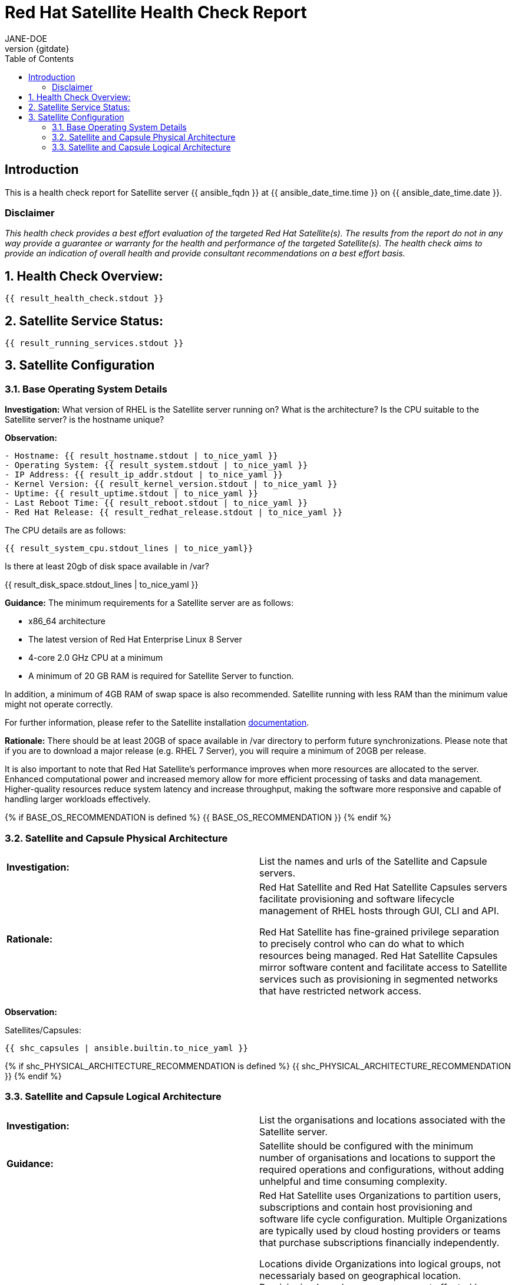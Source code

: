 :pdf-theme: ./styles/pdf/redhat-theme.yml
:pdf-fontsdir: ./fonts
:doctype: book
:subject: Automated Satellite Health Check Report
:author: JANE-DOE 
:revnumber: {gitdate}

:toc: 

= Red Hat Satellite Health Check Report 

== Introduction

This is a health check report for Satellite server {{ ansible_fqdn }} at {{ ansible_date_time.time }} on {{ ansible_date_time.date }}.

=== Disclaimer

_This health check provides a best effort evaluation of the targeted Red Hat Satellite(s). The results from the
report do not in any way provide a guarantee or warranty for the health and performance of the targeted
Satellite(s). The health check aims to provide an indication of overall health and provide consultant
recommendations on a best effort basis._

:sectnums:

== Health Check Overview:
----
{{ result_health_check.stdout }}
----

== Satellite Service Status:
----
{{ result_running_services.stdout }}
----

== Satellite Configuration

=== Base Operating System Details

*Investigation:* What version of RHEL is the Satellite server running on? What is the architecture? Is the CPU suitable to the Satellite server? is the hostname unique?

*Observation:*
----
- Hostname: {{ result_hostname.stdout | to_nice_yaml }}
- Operating System: {{ result_system.stdout | to_nice_yaml }}
- IP Address: {{ result_ip_addr.stdout | to_nice_yaml }}
- Kernel Version: {{ result_kernel_version.stdout | to_nice_yaml }}
- Uptime: {{ result_uptime.stdout | to_nice_yaml }}
- Last Reboot Time: {{ result_reboot.stdout | to_nice_yaml }}
- Red Hat Release: {{ result_redhat_release.stdout | to_nice_yaml }}
----

The CPU details are as follows:
----
{{ result_system_cpu.stdout_lines | to_nice_yaml}}
----

Is there at least 20gb of disk space available in /var?

{{ result_disk_space.stdout_lines | to_nice_yaml }}

*Guidance:* The minimum requirements for a Satellite server are as follows:

- x86_64 architecture
- The latest version of Red Hat Enterprise Linux 8 Server
- 4-core 2.0 GHz CPU at a minimum
- A minimum of 20 GB RAM is required for Satellite Server to function.

In addition, a minimum of 4GB RAM of swap space is also recommended. Satellite running with less RAM than the minimum value might not operate correctly.

For further information, please refer to the Satellite installation https://access.redhat.com/documentation/en-us/red_hat_satellite/6.13[documentation].

*Rationale:* There should be at least 20GB of space available in /var directory to perform future synchronizations. Please note that if you are to download a major release (e.g. RHEL 7 Server), you will require a minimum of 20GB per release.

It is also important to note that Red Hat Satellite's performance improves when more resources are allocated to the server. Enhanced computational power and increased memory allow for more efficient processing of tasks and data management. Higher-quality resources reduce system latency and increase throughput, making the software more responsive and capable of handling larger workloads effectively. 

{% if BASE_OS_RECOMMENDATION is defined %}
{{ BASE_OS_RECOMMENDATION }}
{% endif %}

=== Satellite and Capsule Physical Architecture
|=======
|*Investigation:*| List the names and urls of the Satellite and Capsule servers.
|*Rationale:*| Red Hat Satellite and Red Hat Satellite Capsules servers facilitate provisioning and software lifecycle management of RHEL hosts through GUI, CLI and API. 

Red Hat Satellite has fine-grained privilege separation to precisely control who can do what to which resources being managed. Red Hat Satellite Capsules mirror software content and facilitate access to Satellite services such as provisioning in segmented networks that have restricted network access.
|=======
*Observation:*

.Satellites/Capsules:
----
{{ shc_capsules | ansible.builtin.to_nice_yaml }}
----

{% if shc_PHYSICAL_ARCHITECTURE_RECOMMENDATION is defined %}
{{ shc_PHYSICAL_ARCHITECTURE_RECOMMENDATION }}
{% endif %}



=== Satellite and Capsule Logical Architecture
|=======
|*Investigation:*| List the organisations and locations associated with the Satellite server.
|*Guidance:*| Satellite should be configured with the minimum number of organisations and locations to support the required operations and configurations, without adding unhelpful and time consuming complexity.
|*Rationale:*| Red Hat Satellite uses Organizations to partition users, subscriptions and contain host provisioning and software life cycle configuration. Multiple Organizations are typically used by cloud hosting providers or teams that purchase subscriptions financially independently.

Locations divide Organizations into logical groups, not necessarialy based on geographical location. Provisioning based resources are most affected by location such as Capsules, software lifecycle environments, subnets, domains, realms and hosts. A complex capability might be thought of as a location or a small set of locations if it has its own subnets for example.  A location could also be a single rack, whatever makes sense.  However, more locations make a more complex environment.  A host that is not provisioned by Red Hat Satellite can technically register to any Capsule but the content it requires will be assigned to specific Locations.
 
|=====
*Observation:*

.Organisations:
----
{{ shc_orgs | ansible.builtin.to_nice_yaml }}
----

.Locations:
----
{{ shc_locations | ansible.builtin.to_nice_yaml }}
----

{% if shc_LOGICAL_ARCHITECTURE_RECOMMENDATION is defined %}
{{ shc_LOGICAL_ARCHITECTURE_RECOMMENDATION }}
{% endif %}



=== Satellite Version 
|======
|*Investigation:*| What is the currently installed Satellite version on the Satellite server and the capsules? What was the initial installation version?
|*Guidance:*| Red Hat provides a published product life cycle for the Red Hat Satellite server and its associated federation enablement component, the Red Hat Satellite Capsule Server, in order for customers and partners to effectively plan, deploy and support their management of Red Hat infrastructure. 

The life cycle associated with Red Hat Satellite, which encompasses stated time periods for each major version, identifies the various levels of maintenance, split into production phases, from the initial release date - or General Availability (GA) to the End of Life (EOL). It is important to ensure your Satellite is upgraded within the product life cycle to ensure that your organisation can continue to receive patching, security updates, and maintain an effective Satellite server.
|*Rationale:*| Keeping the Red Hat Satellite version up to date is crucial as it ensures that you have the latest security updates and patches released by Red Hat to keep your systems secure. Moreover, newer versions of Satellite are packaged with performance improvements and new features that can enhance the efficiency and capabilities of your Linux fleet  management.
|====== 

*Observation:* 

{{ result_satellite_version.stdout | to_nice_yaml }} is installed on the Satellite server.

{% if result_capsule_version.failed == false %}
{{ result_capsule_version.stdout | to_nice_yaml }} is installed on the Capsule server.
{% else %}
Package satellite-capsule is not installed on the Capsule Server.
{% endif %}

=== Firewalls and Proxy
|=====
|*Investigation:*| Is firewalling appropriately configured for the Satellite and Capsule servers? Is the proxy server able to access cdn.redhat.com and subscription.rhsm.redhat.com directly without SSL termination? Are the required ports open? Are any optional ports opened?
|*Guidance:*
a|
Generally, the following 12 ports should be open on the firewall:

- 80/tcp
- 443/tcp
- 5647/tcp
- 8000/tcp
- 8140/tcp 
- 8443/tcp
- 9090/tcp
- 53/tcp
- 53/udp
- 67/udp
- 69/udp
- 5000/tcp
|*Rationale:*| A Satellite system runs many services, many of which should be protected from external access. Correct configuration of firewall rules limits network traffic to only that which is necessary, improving the security of the Satellite system.
|=====
*Observation:* 
The ports that are currently open are:
---- 
{{ result_firewall_ports.stdout | to_nice_yaml }}
----

{% if FIREWALLS_RECOMMENDATION is defined %}
{{ FIREWALLS_RECOMMENDATION }}
{% endif %}

== Infrastructure

=== Network Requirements
|=====
|*Investigation:*| The network connectivity between Satellite and its capsules needs to be reliable. Can the Satellite connect to the CDN without issue? Do the FQDN, Domain, and Shortname connections resolve?
|*Guidance:*
a| 
To maintain a networked base operating system for your Satellite, the following requirements apply: 

- Full forward and reverse DNS resolution using a fully-qualified domain name
- A system umask of 0022
- Administrative user (root) access
- A current Red Hat Satellite subscription
- A unique host name, which can contain lower-case letters, numbers, dots (.) and hyphens (-)
- A minimum of 20 GB RAM is required for Satellite Server to function. In addition, a minimum of 4 GB RAM of swap space is also recommended. Satellite running with less RAM than the minimum value might not operate correctly.
- 4-core 2.0 GHz CPU at a minimum
- The latest version of Red Hat Enterprise Linux 8 or Red Hat Enterprise Linux 7 Server
|*Rationale:*| Proper DNS resolution is crucial for network stability and for services to locate and connect to the Satellite server using its domain name. A clear, unique hostname helps in easy identifcation and minimises confusion in network communication, crucial for the Satellite's interaction with its capsules and external networks. 

Using the latest RHEL version guarantees compatibility with the latest Satellite updates, security patches, and features, ensuring a stable and secure operating environment. Likewise, maintaining a curent Red Hat Satellite subscription ensures access to the latest features, features, updates, patches, and support by maintaining system reliability and performance.
|=====
*Observation:*

.Ping results:
----
{{ result_ping.stdout_lines | to_nice_yaml }}
----
.CDN Connection:
----
{{ result_cdn_conn.stdout_lines | to_nice_yaml }}
----
.Are the required ports listening?
----
{{ result_port_listen.stdout_lines | to_nice_yaml }}
----

{% if NETWORK_RECOMMENDATION is defined %}
{{ NETWORK_RECOMMENDATION }}
{% endif %}

== Storage

=== Qpidd Storage
|=====
|*Investigation:*| Is the qpidd service available? How much space is available in the qpidd partition? is the qpidd parititon too large?
|*Rationale:*| It's recommended to ensure QPIDD is properly configured with sufficient resources and tuned for the network and system environment. Regular monitoring and maintenance of the QPIDD service are essential to promptly identify and resolve any performance or connectivity issues, and to ensure it's securely configured to prevent unauthorized access.
|=====
*Observation:*

NOTE: qpidd was removed from Satellite systems with the introduction of Pulp3. No analysis will be conducted for this check if Pulp3 is present on the Satellite server.
 
Pulp3 is {% if pulp3_present == true %}installed on this Satellite Server.{% else %}absent from this Satellite Server.{% endif %}

{% if pulp3_present == false %}
{% if result_qpidd_status.failed == false %}
{{ result_qpidd_status.stdout | to_nice_yaml }}
{% else %}
{{ result_qpidd_status.stderr_lines | to_nice_yaml }}
{% endif %}

{% if result_qpidd_status.failed == false %}
{{ result_qpidd_storage.stdout | to_nice_yaml }}
{% else %}
{{ result_qpidd_storage.stderr_lines | to_nice_yaml }}
{% endif %}
{% endif %}

{% if QPIDD_RECOMMENDATION is defined %}
{{ QPIDD_RECOMMENDATION }}
{% endif %}

=== Backup/Restore Procedures
|=====
|*Investigation:*| If the client is using snapshots, what are the backups listed in foreman-maintain backups? What kinds of backup procedures are in place for the Satellite? 
|*Observation:*| The consultant will likely have to ask the client for additional information on procedures and backup philosophy.
|*Guidance:*
a| 
The frequency of backing up your Red Hat Satellite 6 instance should be determined based on a few key factors:

- *Change Frequency*: How often changes are made in your Satellite environment, such as adding new hosts, updating content, or modifying configurations. If changes are frequent, consider more frequent backups to minimize data loss.
- *Data Criticality*: The importance of the data managed by Satellite. If the data is critical for your operations, backing up regularly is essential to ensure a quick recovery in case of failure.
- *System Usage and Load*: In a highly active Satellite environment, you might need more frequent backups compared to a less active one.
- *Recovery Objectives*: Your Recovery Point Objective (RPO) and Recovery Time Objective (RTO). Determine how much data loss is acceptable and how quickly you need to be able to restore operations.
- *Resource Availability*: The resources available for backup processes, including storage space and network bandwidth. More frequent backups require more storage and can impact network performance.
|*Rationale:*| Backup and restore procedures help to ensure the continuity of your Red Hat Satellite deployment and associated data in the event of a disaster. If your deployment uses custom configurations you should take these into account when planning your backup and disaster recovery policy.
|=====

{% if BACKUP_RECOMMENDATION is defined %}
{{ BACKUP_RECOMMENDATION }}
{% endif %}

== Host Management

=== Remote Execution
|=====
|*Investigation:*| Is remote execution set up on Satellite? Is cron used to execute these remote jobs?
|*Rationale:*| Remote execution allows administrators to remotely run an arbitrary command on Satellite clients quickly and easily. This can help organisations easily standardise machine configurations, improve system-to-administrator ratios by automating patch and configuration management and provisioning, and reduce errors and inconsistencies.
|=====
*Observation:*
----
{{ result_remote_execution.stdout_lines | to_nice_yaml }}
----

{% if REMOTE_EXECUTION_RECOMMENDATION is defined %}
{{ REMOTE_EXECUTION_RECOMMENDATION }}
{% endif %}

=== Errata
|=====
|*Investigation:*| Are errata used? How is Errata managed? What errata are installable on the registered hosts?
|*Guidance:*| Administrators should regularly review and apply errata to ensure systems are protected against known vulnerabilities and are running the latest software versions. The process can be streamlined by setting up auto-apply policies for critical updates and using Satellite's filtering tools to target specific systems or environments, thereby maintaining a high standard of security and reliability across the network.
|*Rationale:*| As a part of Red Hat’s quality control and release process, we provide customers with updates for each release of official Red Hat RPMs. Red Hat compiles groups of related package into an erratum along with an advisory that provides a description of the update. Security Advisory errata describe fixed security issues found in the package. Bug Fix Advisory errata describes bug fixes, and Product Enhancement Advisory describes enhancements and new features added to the package. 
|=====
*Observation:*

NOTE: The errata variable has been omitted in the report due to size of role. Replace the variable here if you choose to include the role.

// UNCOMMENT ME AND ADD IN THE RESULT VARIABLE! 

{% if ERRATA_RECOMMENDATION is defined %}
{{ ERRATA_RECOMMENDATION }}
{% endif %}

== Satellite Management

=== Satellite Logging
|=====
|*Investigation:*| Are any errors logged in the foreman, foreman-proxy, or /var logs? Do any issues tie in with other issues identified in the report?
|*Guidance:*| Any errors that appear in the logs should be investigated to ensure that Satellite is functioning effectively and correctly to avoid bugs and security vulnerabilities. 
|*Rationale:*| Logs are essential for an effective and efficient Red Hat Satellite deployment as they provide detailed records of system operations, errors, and security events. This information is crucial for troubleshooting issues, monitoring system performance, and ensuring compliance with security and operational policies. 

By analyzing these logs, administrators can proactively address potential problems, optimize system configurations, and maintain a high level of operational efficiency and reliability in their Satellite environment.
|=====
*Observation:*

+ /var/log/foreman/production.log returns:
----
{% if result_production_log.failed == false %}
{{ result_production_log.stdout_lines | to_nice_yaml }}
{% else %}
The production.log does not contain any errors.
{% endif %}
----

+ /var/log/foreman-proxy/proxy.log returns:
----
{% if result_proxy_log.failed == false %}
{{ result_proxy_log.stdout_lines | to_nice_yaml }}
{% else %}
The proxy.log does not contain any errors.
{% endif %}
----

+ /var/log/messages returns:
----
{% if result_messages_log.failed == false %}
{{ result_messages_log.stdout_lines | to_nice_yaml }}
{% else %}
The messages log does not contain any errors.
{% endif %}
----

{% if LOGGING_RECOMMENDATION is defined %}
{{ LOGGING_RECOMMENDATION }}
{% endif %}

=== Sync Plans
|=====
|*Investigation:*| Are synchronization plans being used by the organisation? How often are these sync plans run? Which repositories are being queried at each sync run?
|*Guidance:*| A synchronization plan checks and updates the content at a scheduled date and time. In Red Hat Satellite 6, you can create a synchronization plan and assign products to the plan, which will then sync updates from the Red Hat Satellite repository and the source repositories to the Satellite Server.
|*Rationale:*| Sync plans in Red Hat Satellite are crucial for managing and automating the regular update of software repositories, ensuring that systems under management have access to the latest security patches, bug fixes, and features. 

By scheduling and controlling these updates, sync plans help maintain system stability, security, and compliance, while also allowing administrators to plan for bandwidth and system load during updates, minimizing disruption in the network. This organized approach to content management significantly enhances the efficiency and reliability of the IT infrastructure.
|=====

*Observation:*
----
{{ result_sync_plan.stdout | to_nice_yaml }}
----

{% if SYNC_PLANS_RECOMMENDATION is defined %}
{{ SYNC_PLANS_RECOMMENDATION }}
{% endif %}

=== Activation Keys
|=====
|*Investigation:*| Are activation keys used in the Satellite server? How are the activation keys used?
|*Guidance:*| For effective activation key management, ensure that the keys are organised logically and aligned with the correct lifecycle environments and content views to ensure that systems are registered correctly for streamlined updates and maintenance. It is also recommended that you use a naming convention that clearly indicates their purpose, associated lifecycle stage, or organizational unit.

Likewise, limit the number of activation keys to avoid complexity and confusion.Revoke or update keys that are no longer in use to maintain security and efficiency in your system management.
|*Rationale:*
a| Activation keys provide a method to automate system registration and subscription attachment. You can create multiple keys and associate them with different environments and Content Views. 

They can define the following properties for content hosts: 

- Associated subscriptions and subscription attachment behaviour
- Available products and repositories
- A life cycle environment and a Content View
- Host collection membership
|=====

*Observation:*

----
{{ result_activation_key.stdout | to_nice_yaml }}
----

{% if KEYS_RECOMMENDATION is defined %}
{{ KEYS_RECOMMENDATION }}
{% endif %}

=== Registered hosts

*Investigation:* How many registered hosts are connected to the Satellite? 

*Observation:*
----
{{ result_registered_hosts.stdout_lines | to_nice_yaml }}
----

{% if HOSTS_RECOMMENDATION is defined %}
{{ HOSTS_RECOMMENDATION }}
{% endif %}
